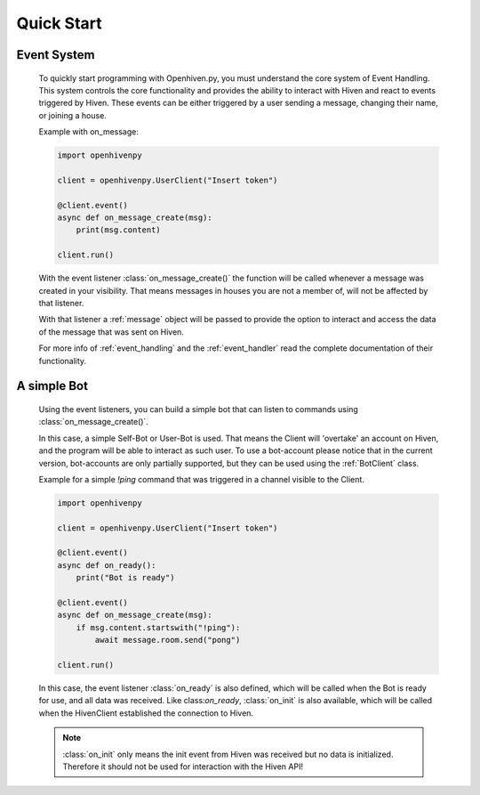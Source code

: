 .. _quick_start:

***********
Quick Start
***********

.. highlight:: python

.. _event_system:

============
Event System
============

    To quickly start programming with Openhiven.py, you must understand the core system of Event Handling.
    This system controls the core functionality and provides the ability to interact with Hiven
    and react to events triggered by Hiven. These events can be either triggered by a user sending a message,
    changing their name, or joining a house.

    Example with on_message:

    .. code-block:: python

        import openhivenpy

        client = openhivenpy.UserClient("Insert token")

        @client.event()
        async def on_message_create(msg):
            print(msg.content)

        client.run()

    With the event listener :class:`on_message_create()` the function will be called whenever a message was created
    in your visibility. That means messages in houses you are not a member of, will not be affected by that listener.

    With that listener a :ref:`message` object will be passed to provide the option to interact and access the data
    of the message that was sent on Hiven.

    For more info of :ref:`event_handling` and the :ref:`event_handler` read the complete documentation of their functionality.

.. _simple_bot:

============
A simple Bot
============

    Using the event listeners, you can build a simple bot that can listen to commands using :class:`on_message_create()`.

    In this case, a simple Self-Bot or User-Bot is used. That means the Client will 'overtake' an account on Hiven, and
    the program will be able to interact as such user. To use a bot-account please notice that in the current version,
    bot-accounts are only partially supported, but they can be used using the :ref:`BotClient` class.

    Example for a simple `!ping` command that was triggered in a channel visible to the Client.

    .. code-block:: python

        import openhivenpy

        client = openhivenpy.UserClient("Insert token")

        @client.event()
        async def on_ready():
            print("Bot is ready")

        @client.event()
        async def on_message_create(msg):
            if msg.content.startswith("!ping"):
                await message.room.send("pong")

        client.run()

    In this case, the event listener :class:`on_ready` is also defined, which will be called when the Bot is ready for
    use, and all data was received. Like class:`on_ready`, :class:`on_init` is also available, which will be called
    when the HivenClient established the connection to Hiven.

    .. note::

        :class:`on_init` only means the init event from Hiven was received but no data is initialized. Therefore it
        should not be used for interaction with the Hiven API!
